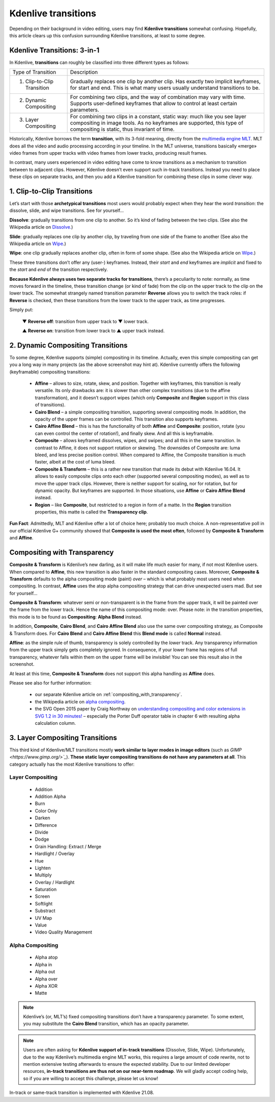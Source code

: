 .. metadata-placeholder

   :authors: - TheDiveO
             - Eugen Mohr
             
   :license: Creative Commons License SA 4.0

.. moved from https://kdenlive.org/en/project/kdenlive-transitions/   

.. _kdenlive_transitions:

Kdenlive transitions
====================

Depending on their background in video editing, users may find **Kdenlive transitions** somewhat confusing. Hopefully, this article clears up this confusion surrounding Kdenlive transitions, at least to some degree.


Kdenlive Transitions: 3-in-1
----------------------------

In Kdenlive, **transitions** can roughly be classified into three different types as follows:

+----------------------------+----------------------------------------------------------------------+
| Type of Transition         | Description                                                          |
+----------------------------+----------------------------------------------------------------------+
| 1. Clip-to-Clip Transition | Gradually replaces one clip by another clip. Has exactly two implicit| 
|                            | keyframes, for start and end. This is what many users usually        |
|                            | understand transitions to be.                                        |
+----------------------------+----------------------------------------------------------------------+
| 2. Dynamic Compositing     | For combining two clips, and the way of combination may vary with    |
|                            | time. Supports user-defined keyframes that allow to control at least |
|                            | certain parameters.                                                  |
+----------------------------+----------------------------------------------------------------------+
| 3. Layer Compositing       | For combining two clips in a constant, static way: much like you     |
|                            | see layer compositing in image tools. As no keyframes are supported, | 
|                            | this type of compositing is static, thus invariant of time.          |
+----------------------------+----------------------------------------------------------------------+

Historically, Kdenlive borrows the term **transition**, with its 3-fold meaning, directly from the `multimedia engine MLT <https://mltframework.org/>`_. MLT does all the video and audio processing according in your timeline. In the MLT universe, transitions basically «merge» video frames from upper tracks with video frames from lower tracks, producing result frames.

In contrast, many users experienced in video editing have come to know transitions as a mechanism to transition between to adjacent clips. However, Kdenlive doesn’t even support such in-track transitions. Instead you need to place these clips on separate tracks, and then you add a Kdenlive transition for combining these clips in some clever way.


1. Clip-to-Clip Transitions
---------------------------

Let’s start with those **archetypical transitions** most users would probably expect when they hear the word *transition*: the dissolve, slide, and wipe transitions. See for yourself…

.. container:: clear-both

   .. image:: /images/transition-dissolve.png
      :align: left
      :alt: transition-dissolve
      :width: 350px

   **Dissolve**: gradually transitions from one clip to another. So it’s kind of fading between the two clips. (See also the Wikipedia article on `Dissolve. <https://en.wikipedia.org/wiki/Dissolve_%28filmmaking%29>`_) 

.. container:: clear-both

   .. image:: /images/transition-slide.png
      :align: left
      :alt: transition-slide
      :width: 350px

   **Slide**: gradually replaces one clip by another clip, by traveling from one side of the frame to another (See also the Wikipedia article on `Wipe <https://en.wikipedia.org/wiki/Wipe_%28transition%29>`_.)

.. container:: clear-both

   .. image:: /images/transition-wipe.png
      :align: left
      :alt: transition-wipe
      :width: 350px

   **Wipe**: one clip gradually replaces another clip, often in form of some shape. (See also the Wikipedia article on `Wipe <https://en.wikipedia.org/wiki/Wipe_%28transition%29>`_.)

.. rst-class:: clear-both

These three transitions don’t offer any (user-) keyframes. Instead, their *start* and *end* keyframes are *implicit* and fixed to the *start* and *end* of the transition respectively.

**Because Kdenlive always uses two separate tracks for transitions**, there’s a peculiarity to note: normally, as time moves forward in the timeline, these transition change (or kind of fade) from the clip on the upper track to the clip on the lower track. The somewhat strangely named transition parameter **Reverse** allows you to switch the track roles: if **Reverse** is checked, then these transitions from the lower track to the upper track, as time progresses.

Simply put:

    ▼ **Reverse off**: transition from upper track to ▼ lower track.

    ▲ **Reverse on**: transition from lower track to ▲ upper track instead.

2. Dynamic Compositing Transitions
----------------------------------

.. image:: /images/transition-compositing-galore.png
      :alt: transition-compositing-galore

To some degree, Kdenlive supports (simple) compositing in its timeline. Actually, even this simple compositing can get you a long way in many projects (as the above screenshot may hint at). Kdenlive currently offers the following (keyframable) compositing transitions:

   * **Affine** – allows to size, rotate, skew, and position. Together with keyframes, this transition is really versatile. Its only drawbacks are: it is slower than other complex transitions (due to the affine transformation), and it doesn’t support wipes (which only **Composite** and **Region** support in this class of transitions).
   * **Cairo Blend** – a simple compositing transition, supporting several compositing mode. In addition, the opacity of the upper frames can be controlled. This transition also supports keyframes.
   * **Cairo Affine Blend** – this is has the functionality of both **Affine** and **Composite**: position, rotate (you can even control the center of rotation!), and finally skew. And all this is keyframable.
   * **Composite** – allows keyframed dissolves, wipes, and swipes; and all this in the same transition. In contrast to Affine, it does not support rotation or skewing. The downsides of Composite are: luma bleed, and less precise position control. When compared to Affine, the Composite transition is much faster, albeit at the cost of luma bleed.
   * **Composite & Transform** – this is a rather new transition that made its debut with Kdenlive 16.04. It allows to easily composite clips onto each other (supported several compositing modes), as well as to move the upper track clips. However, there is neither support for scaling, nor for rotation, but for dynamic opacity. But keyframes are supported. In those situations, use **Affine** or **Cairo Affine Blend** instead.
   * **Region** – like **Composite**, but restricted to a region in form of a matte. In the **Region** transition properties, this matte is called the **Transparency clip**.

**Fun Fact**: Admittedly, MLT and Kdenlive offer a lot of choice here; probably too much choice. A non-representative poll in our official Kdenlive G+ community showed that **Composite is used the most often**, followed by **Composite & Transform** and **Affine**.


Compositing with Transparency
-----------------------------

**Composite & Transform** is Kdenlive’s new darling, as it will make life much easier for many, if not most Kdenlive users. When compared to **Affine**, this new transition is also faster in the standard compositing cases. Moreover, **Composite & Transform** defaults to the alpha compositing mode (paint) *over* – which is what probably most users need when compositing. In contrast, **Affine** uses the atop alpha compositing strategy that can drive unexpected users mad. But see for yourself…

.. container:: clear-both

   .. image:: /images/composite-transition-over.png
      :align: left
      :alt: composite-transition-over
      :width: 350px

   **Composite & Transform**: whatever semi or non-transparent is in the frame from the upper track, it will be painted over the frame from the lower track. Hence the name of this compositing mode: over. Please note: in the transition properties, this mode is to be found as **Compositing**: **Alpha Blend** instead.

   In addition, **Composite**, **Cairo Blend**, and **Cairo Affine Blend** also use the same over compositing strategy, as Composite & Transform does. For **Cairo Blend** and **Cairo Affine Blend** this **Blend mode** is called **Normal** instead.

.. container:: clear-both

   .. image:: /images/affine-transition-atop.png
      :align: left
      :alt: affine-transition-atop
      :width: 350px

   **Affine**: as the simple rule of thumb, transparency is solely controlled by the *lower* track. Any transparency information from the upper track simply gets completely ignored. In consequence, if your lower frame has regions of full transparency, whatever falls within them on the upper frame will be invisible! You can see this result also in the screenshot.

   At least at this time, **Composite & Transform** does not support this alpha handling as **Affine** does.

.. rst-class:: clear-both



Please see also for further information:

   * our separate Kdenlive article on :ref:`compositing_with_transparency`.
   * the Wikipedia article on `alpha compositing <https://en.wikipedia.org/wiki/Alpha_compositing>`_.
   * the SVG Open 2015 paper by Craig Northway on `understanding compositing and color extensions in SVG 1.2 in 30 minutes! <http://www.graphicalweb.org/2005/papers/abstractsvgopen/index.html>`_ – especially the Porter Duff operator table in chapter 6 with resulting alpha calculation column.


3. Layer Compositing Transitions
--------------------------------

This third kind of Kdenlive/MLT transitions mostly **work similar to layer modes in image editors** (such as `GIMP <https://www.gimp.org/>`_`). **These static layer compositing transitions do not have any parameters at all**. This category actually has the most Kdenlive transitions to offer:

Layer Compositing
^^^^^^^^^^^^^^^^^


    * Addition
    * Addition Alpha
    * Burn
    * Color Only
    * Darken
    * Difference
    * Divide
    * Dodge
    * Grain Handling: Extract / Merge
    * Hardlight / Overlay
    * Hue
    * Lighten
    * Multiply
    * Overlay / Hardlight
    * Saturation
    * Screen
    * Softlight
    * Substract
    * UV Map
    * Value
    * Video Quality Management

Alpha Compositing
^^^^^^^^^^^^^^^^^


    * Alpha atop
    * Alpha in
    * Alpha out
    * Alpha over
    * Alpha XOR
    * Matte

.. note::

   Kdenlive’s (or, MLT’s) fixed compositing transitions don’t have a transparency parameter. To some extent, you may substitute the **Cairo Blend** transition, which has an opacity parameter.

.. note::

   Users are often asking for **Kdenlive support of in-track transitions** (Dissolve, Slide, Wipe). Unfortunately, due to the way Kdenlive’s multimedia engine MLT works, this requires a large amount of code rewrite, not to mention extensive testing afterwards to ensure the expected stability. Due to our limited developer resources, **in-track transitions are thus not on our near-term roadmap**. We will gladly accept coding help, so if you are willing to accept this challenge, please let us know! 

.. versionadded:: 21.08

In-track or same-track transition is implemented with Kdenlive 21.08.
